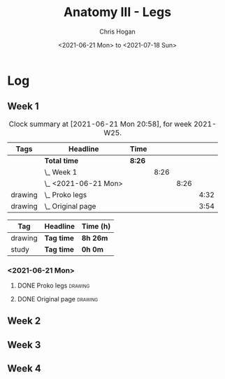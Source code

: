 #+TITLE: Anatomy III - Legs
#+AUTHOR: Chris Hogan
#+DATE: <2021-06-21 Mon> to <2021-07-18 Sun>
#+STARTUP: nologdone

* Log
** Week 1
  #+BEGIN: clocktable :scope subtree :maxlevel 6 :block thisweek :tags t
  #+CAPTION: Clock summary at [2021-06-21 Mon 20:58], for week 2021-W25.
  | Tags    | Headline               | Time   |      |      |      |
  |---------+------------------------+--------+------+------+------|
  |         | *Total time*           | *8:26* |      |      |      |
  |---------+------------------------+--------+------+------+------|
  |         | \_  Week 1             |        | 8:26 |      |      |
  |         | \_    <2021-06-21 Mon> |        |      | 8:26 |      |
  | drawing | \_      Proko legs     |        |      |      | 4:32 |
  | drawing | \_      Original page  |        |      |      | 3:54 |
  #+END:
  #+BEGIN: clocktable-by-tag :maxlevel 6 :match ("drawing" "study")
  | Tag     | Headline   | Time (h) |
  |---------+------------+----------|
  | drawing | *Tag time* | *8h 26m* |
  |---------+------------+----------|
  | study   | *Tag time* | *0h 0m*  |
  
  #+END:
*** <2021-06-21 Mon>
**** DONE Proko legs                                                :drawing:
     :LOGBOOK:
     CLOCK: [2021-06-21 Mon 18:15]--[2021-06-21 Mon 19:39] =>  1:24
     CLOCK: [2021-06-21 Mon 13:29]--[2021-06-21 Mon 15:01] =>  1:32
     CLOCK: [2021-06-21 Mon 08:41]--[2021-06-21 Mon 10:17] =>  1:36
     :END:
**** DONE Original page                                             :drawing:
     :LOGBOOK:
     CLOCK: [2021-06-21 Mon 19:39]--[2021-06-21 Mon 20:58] =>  1:19
     CLOCK: [2021-06-21 Mon 15:01]--[2021-06-21 Mon 16:12] =>  1:11
     CLOCK: [2021-06-21 Mon 10:17]--[2021-06-21 Mon 11:41] =>  1:24
     :END:
** Week 2
** Week 3
** Week 4
